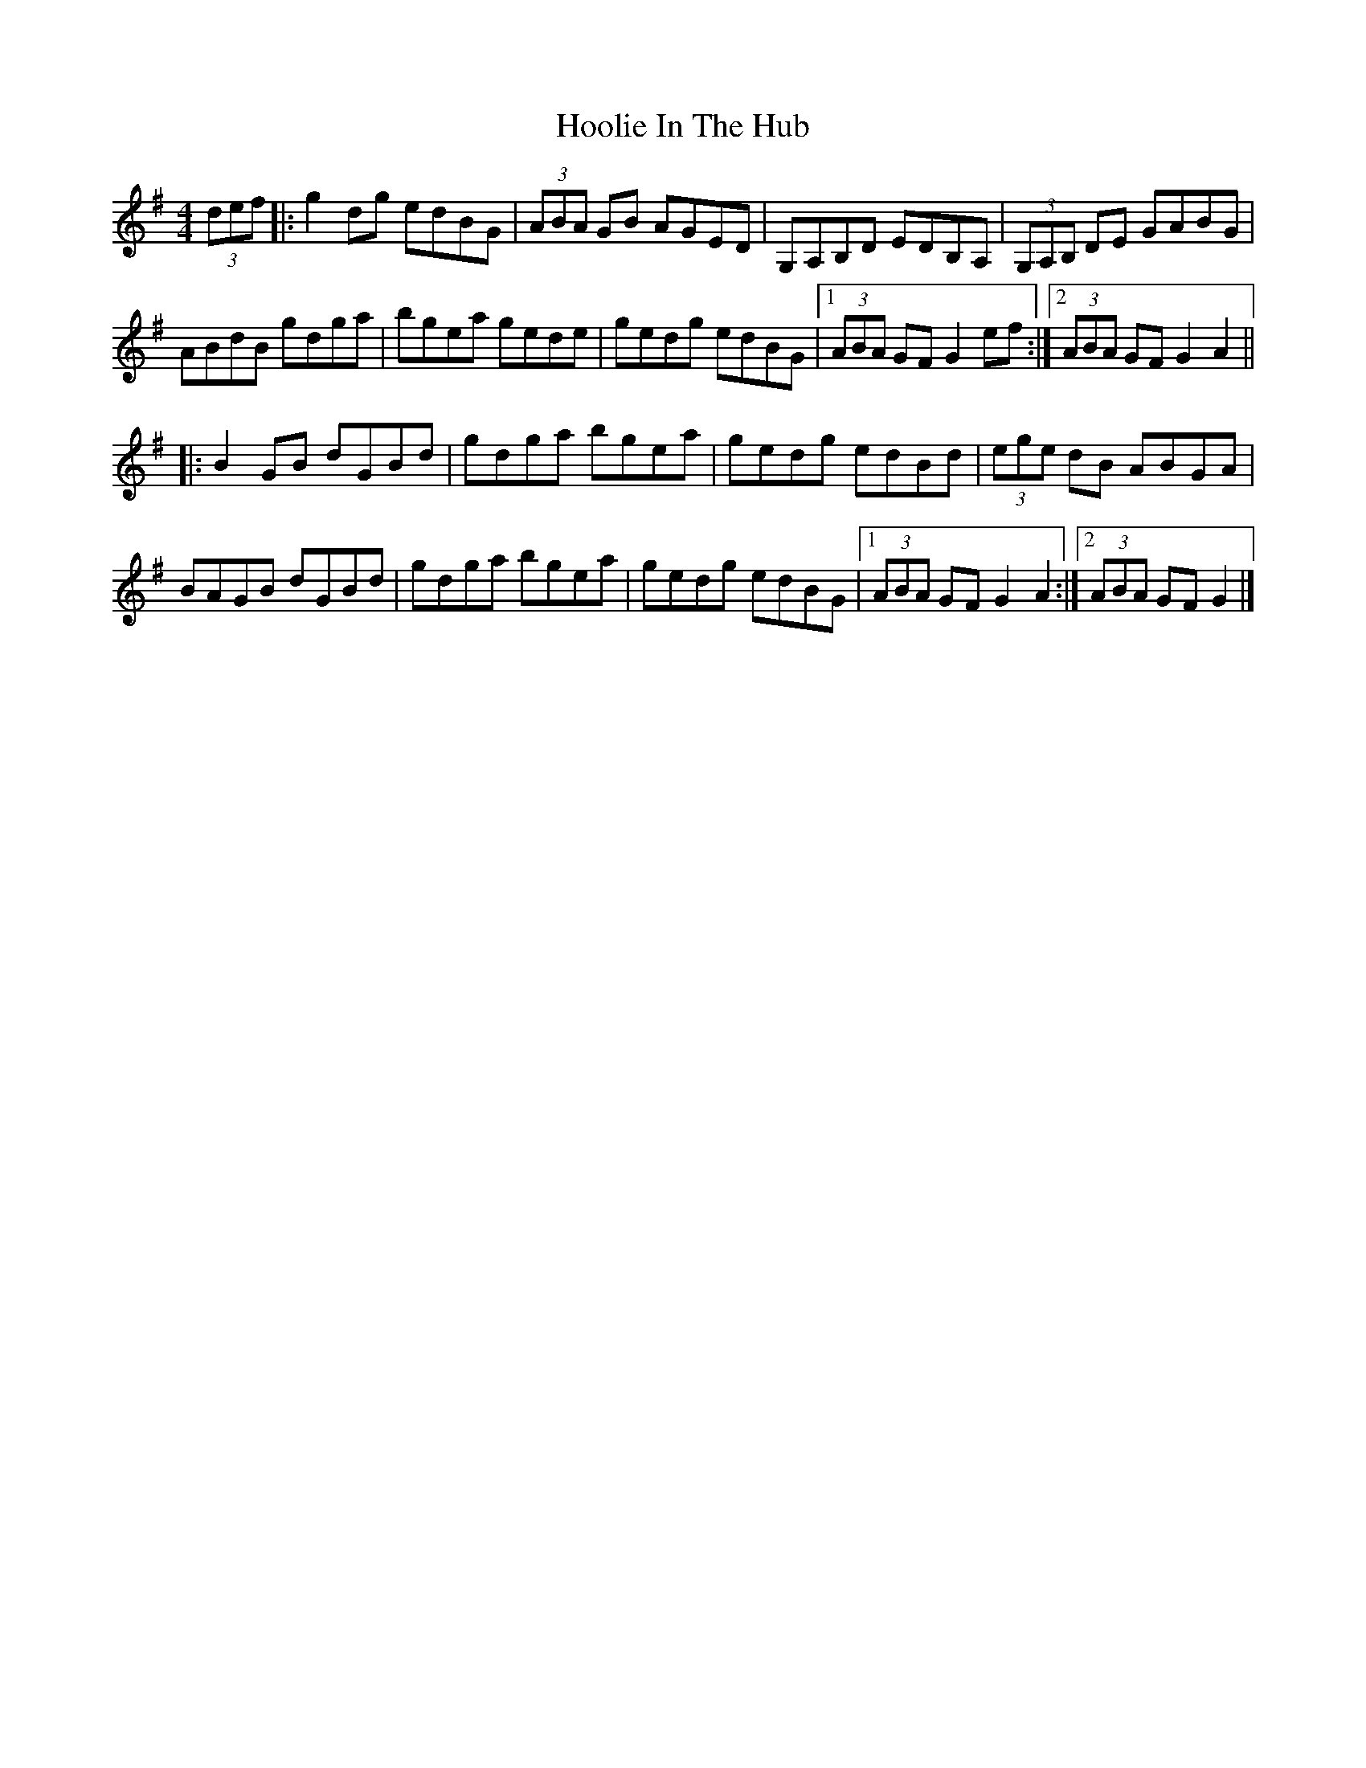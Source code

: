 X: 2
T: Hoolie In The Hub
Z: Tøm
S: https://thesession.org/tunes/5475#setting20694
R: hornpipe
M: 4/4
L: 1/8
K: Gmaj
(3def|:g2dg edBG|(3ABA GB AGED|G,A,B,D EDB,A,|(3G,A,B, DE GABG|
ABdB gdga|bgea gede|gedg edBG|1 (3ABA GF G2 ef:|2 (3ABA GF G2 A2||
|:B2 GB dGBd|gdga bgea|gedg edBd|(3ege dB ABGA|
BAGB dGBd|gdga bgea|gedg edBG|1 (3ABA GF G2 A2:|2 (3ABA GF G2 |]
